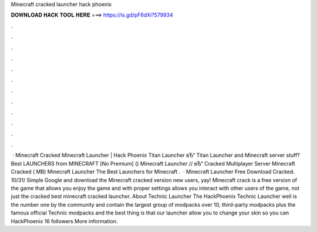Minecraft cracked launcher hack phoenix

𝐃𝐎𝐖𝐍𝐋𝐎𝐀𝐃 𝐇𝐀𝐂𝐊 𝐓𝐎𝐎𝐋 𝐇𝐄𝐑𝐄 ===> https://is.gd/pF6dXi?579934

.

.

.

.

.

.

.

.

.

.

.

.

 · Minecraft Cracked  Minecraft Launcher | Hack Phoenix Titan Launcher вЂ“ Titan Launcher and Minecraft server stuff? Best LAUNCHERS from MINECRAFT [No Premium] () Minecraft Launcher // вЂ“ Cracked Multiplayer Server Minecraft Cracked  ( MB) Minecraft Launcher The Best Launchers for Minecraft .  · Minecraft Launcher Free Download Cracked. 10/31/ Simple Google and download the Minecraft cracked version new users, yay! Minecraft crack is a free version of the game that allows you enjoy the game and with proper settings allows you interact with other users of the game, not just the cracked best minecraft cracked launcher. About Technic Launcher The HackPhoenix Technic Launcher well is the number one by the community and contain the largest group of modpacks over 10, third-party modpacks plus the famous official Technic modpacks and the best thing is that our launcher allow you to change your skin so you can HackPhoenix 16 followers More information.